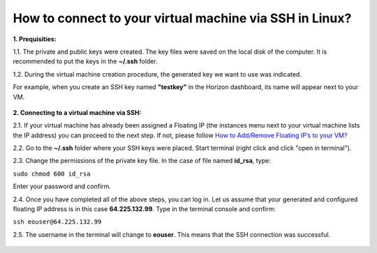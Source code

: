 How to connect to your virtual machine via SSH in Linux?
========================================================

**1. Prequisities:**

1.1. The private and public keys were created. The key files were saved on the local disk of the computer. It is recommended to put the keys in the **~/.ssh** folder.

1.2. During the virtual machine creation procedure, the generated key we want to use was indicated. 

For example, when you create an SSH key named **"testkey"** in the Horizon dashboard, its name will appear next to your VM.

.. figure:: ssh_linux1.png

   
**2. Connecting to a virtual machine via SSH:**

2.1. If your virtual machine has already been assigned a Floating IP (the instances menu next to your virtual machine lists the IP address) you can proceed to the next step. If not, please follow `How to Add/Remove Floating IP’s to your VM? <https://cloudferro-cf3.readthedocs-hosted.com/en/latest/networking/addremovefip/addremovefip.html>`_

2.2. Go to the **~/.ssh** folder where your SSH keys were placed. Start terminal (right click and click "open in terminal").

2.3. Change the permissions of the private key file. In the case of file named **id_rsa**, type:

``sudo chmod 600 id_rsa``

Enter your password and confirm.
 
2.4. Once you have completed all of the above steps, you can log in. Let us assume that your generated and configured floating IP address is in this case **64.225.132.99**. Type in the terminal console and confirm:

``ssh eouser@64.225.132.99``

2.5. The username in the terminal will change to **eouser**. This means that the SSH connection was successful.

.. figure:: ssh_linux2.png
 
 
